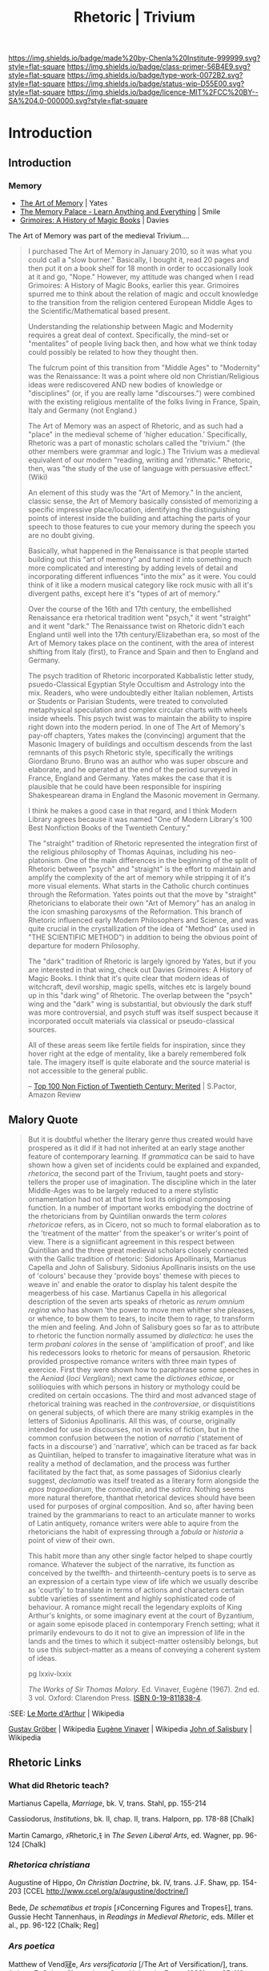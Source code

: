 #   -*- mode: org; fill-column: 60 -*-

#+TITLE: Rhetoric | Trivium
#+STARTUP: showall
#+TOC: headlines 4
#+PROPERTY: filename


[[https://img.shields.io/badge/made%20by-Chenla%20Institute-999999.svg?style=flat-square]] 
[[https://img.shields.io/badge/class-primer-56B4E9.svg?style=flat-square]]
[[https://img.shields.io/badge/type-work-0072B2.svg?style=flat-square]]
[[https://img.shields.io/badge/status-wip-D55E00.svg?style=flat-square]]
[[https://img.shields.io/badge/licence-MIT%2FCC%20BY--SA%204.0-000000.svg?style=flat-square]]


* Introduction
:PROPERTIES:
:CUSTOM_ID: 
:Name:      /home/deerpig/proj/chenla/trivium/triv-rhetoric.org
:Name: /home/deerpig/proj/chenla/trivium/triv-rhetoric.org
:Created: 2017-03-10T15:02@Prek Leap (11.642600N-104.919210W)
:VER:       564190359.507828520
:GEO:       48P-491193-1287029-15
:BXID:      proj:EDH2-1673
:Class:     primer
:Type:      work
:Status:    wip
:Licence:   MIT/CC BY-SA 4.0
:END:

** Introduction


*** Memory

- [[bib:yates:2016memory][The Art of Memory]] | Yates
- [[bib:smile:2012memory][The Memory Palace - Learn Anything and Everything]] | Smile
- [[bib:davies:2009grimoires][Grimoires: A History of Magic Books]] | Davies


The Art of Memory was part of the medieval Trivium....


#+begin_quote
I purchased The Art of Memory in January 2010, so it was what you
could call a "slow burner." Basically, I bought it, read 20 pages and
then put it on a book shelf for 18 month in order to occasionally look
at it and go, "Nope." However, my attitude was changed when I read
Grimoires: A History of Magic Books, earlier this year. Grimoires
spurred me to think about the relation of magic and occult knowledge
to the transition from the religion centered European Middle Ages to
the Scientific/Mathematical based present.

Understanding the relationship between Magic and Modernity requires a
great deal of context. Specifically, the mind-set or "mentalites" of
people living back then, and how what we think today could possibly be
related to how they thought then.

The fulcrum point of this transition from "Middle Ages" to "Modernity"
was the Renaissance: It was a point where old non Christian/Religious
ideas were rediscovered AND new bodies of knowledge or "disciplines"
(or, if you are really lame "discourses.") were combined with the
existing religious mentalite of the folks living in France, Spain,
Italy and Germany (not England.)

The Art of Memory was an aspect of Rhetoric, and as such had a "place"
in the medieval scheme of 'higher education.' Specifically, Rhetoric
was a part of monastic scholars called the "trivium." (the other
members were grammar and logic.) The Trivium was a medieval equivalent
of our modern "reading, writing and 'rithmatic." Rhetoric, then, was
"the study of the use of language with persuasive effect." (Wiki)

An element of this study was the "Art of Memory." In the ancient,
classic sense, the Art of Memory basically consisted of memorizing a
specific impressive place/location, identifying the distinguishing
points of interest inside the building and attaching the parts of your
speech to those features to cue your memory during the speech you are
no doubt giving.

Basically, what happened in the Renaissance is that people started
building out this "art of memory" and turned it into something much
more complicated and interesting by adding levels of detail and
incorporating different influences "into the mix" as it were. You
could think of it like a modern musical category like rock music with
all it's divergent paths, except here it's "types of art of memory."

Over the course of the 16th and 17th century, the embellished
Renaissance era rhetorical tradition went "psych," it went "straight"
and it went "dark." The Renaissance twist on Rhetoric didn't each
England until well into the 17th century/Elizabethan era, so most of
the Art of Memory takes place on the continent, with the area of
interest shifting from Italy (first), to France and Spain and then to
England and Germany.

The psych tradition of Rhetoric incorporated Kabbalistic letter study,
psuedo-Classical Egyptian Style Occultism and Astrology into the
mix. Readers, who were undoubtedly either Italian noblemen, Artists or
Students or Parisian Students, were treated to convoluted metaphysical
speculation and complex circular charts with wheels inside
wheels. This psych twist was to maintain the ability to inspire right
down into the modern period. In one of The Art of Memory's pay-off
chapters, Yates makes the (convincing) argument that the Masonic
Imagery of buildings and occultism descends from the last remnants of
this psych Rhetoric style, specifically the writings Giordano
Bruno. Bruno was an author who was super obscure and elaborate, and he
operated at the end of the period surveyed in France, England and
Germany. Yates makes the case that it is plausible that he could have
been responsible for inspiring Shakespearean drama in England the
Masonic movement in Germany.

I think he makes a good case in that regard, and I think Modern
Library agrees because it was named "One of Modern Library's 100 Best
Nonfiction Books of the Twentieth Century."

The "straight" tradition of Rhetoric represented the integration first
of the religious philosophy of Thomas Aquinas, including his
neo-platonism. One of the main differences in the beginning of the
split of Rhetoric between "psych" and "straight" is the effort to
maintain and amplify the complexity of the art of memory while
stripping it of it's more visual elements. What starts in the Catholic
church continues through the Reformation. Yates points out that the
move by "straight" Rhetoricians to elaborate their own "Art of Memory"
has an analog in the icon smashing paroxysms of the Reformation. This
branch of Rhetoric influenced early Modern Philosophers and Science,
and was quite crucial in the crystallization of the idea of "Method"
(as used in "THE SCIENTIFIC METHOD") in addition to being the obvious
point of departure for modern Philosophy.

The "dark" tradition of Rhetoric is largely ignored by Yates, but if
you are interested in that wing, check out Davies Grimoires: A History
of Magic Books. I think that it's quite clear that modern ideas of
witchcraft, devil worship, magic spells, witches etc is largely bound
up in this "dark wing" of Rhetoric. The overlap between the "psych"
wing and the "dark" wing is substantial, but obviously the dark stuff
was more controversial, and psych stuff was itself suspect because it
incorporated occult materials via classical or pseudo-classical
sources.

All of these areas seem like fertile fields for inspiration, since
they hover right at the edge of mentality, like a barely remembered
folk tale. The imagery itself is quite elaborate and the source
material is not accessible to the general public.

-- [[https://www.amazon.com/gp/customer-reviews/RIGRYG8L7ZBCM/ref=cm_cr_dp_d_rvw_ttl?ie=UTF8&ASIN=0226950018][Top 100 Non Fiction of Twentieth Century: Merited]] | S.Pactor, Amazon Review
#+end_quote

** Malory Quote


#+begin_quote
But it is doubtful whether the literary genre thus created
would have prospered as it did if it had not inherited at an
early stage another feature of contemporary learning.  If
/grammatica/ can be said to have shown how a given set of
incidents could be explained and expanded, /rhetorica/, the
second part of the Trivium, taught poets and story-tellers
the proper use of imagination.  The discipline which in the
later Middle-Ages was to be largely reduced to a mere
stylistic ornamentation had not at that time lost its
original composing function.  In a number of important works
embodying the doctrine of the rhetoricians from by
Quintilian onwards the term /colores rhetoricae/ refers, as
in Cicero, not so much to formal elaboration as to the
'treatment of the matter' from the speaker's or writer's
point of view.  There is a signiificant agreement in this
respect between Quintilian and the three great medieval
scholars closely connected with the Gallic tradition of
rhetoric: Sidonius Apollinaris, Martianus Capella and John
of Salisbury. Sidonius Apollinaris insists on the use of
'colours' because they 'provide boys' themese with pieces to
weave in' and enable the orator to display his talent
despite the meagerbess of his case.  Martianus Capella in
his allegorical description of the seven arts speaks of
rhetoric as /rerum omnium regina/ who has shown 'the power
to move men whither she pleases, or whence, to bow them to
tears, to incite them to rage, to transform the mien and
feeling.  And John of Salisbury goes so far as to attribute
to rhetoric the function normally assumed by /dialectica/:
he uses the term /probani colores/ in the sense of
'amplification of proof', and like his redecessors looks to
rhetoric for means of persausion.  Rhetoric provided
prospective romance writers with three main types of
exercice.  First they were shown how to paraphrase some
speeches in the /Aeniad/ (/loci Vergliani/); next came the
/dictiones ethicae/, or solilioquies with which persons in
history or mythology could be credited on certain
occasions.  The third and most advanced stage of rhetorical
training was reached in the /controversiae/, or
disquistitions on general subjects, of which  there are many
strikig examples in the letters of Sidonius Apollinaris.
All this was, of course, originally intended for use in
discourses, not in works of fiction, but in the common
confusion between the notion of /narratio/ ('statement of
facts in a discourse') and 'narrative', which can be traced
as far back as Quintilian, helped to transfer to
imagainative literature what was in reality a method of
declamation, and the process was further facilitated by the
fact that, as some passages of Sidonius clearly suggest,
/declamatio/ was itself treated as a literary form alongside
the /epos tragoediarum/, the /comoedia/, and the /satira/.
Nothing seems more natural therefore, thanthat rhetorical
devices should have been used for purposes of orginal
composition.  And so, after having been trained by the
grammarians to react to an articulate manner to works of
Latin antiquety, romance writers were able to aquire from
the rhetoricians the habit of expressing through a /fabula/
or /historia/ a point of view of their own.

This habit more than any other single factor helped to shape
courtly romance.  Whatever the subject of the narrative, its
function as conceived by the twelfth- and thirteenth-century
poets is to serve as an expression of a certain type view of
life which we usually describe as 'courtly' to translate in
terms of actions and characters certain subtle varieties of
ssentiment and highly sophisticated code of behaviour.  A
romance might recall the legendary exploits of King Arthur's
knights, or some imaginary event at the court of Byzantium,
or again some episode placed in contemporary French setting;
what it primarily endevours to do it not to give an
impression of life in the lands and the times to which it
subject-matter ostensibly belongs, but to use this
subject-matter as a means of conveying a coherent system of
ideas. 

pg lxxiv-lxxix

/The Works of Sir Thomas Malory/. Ed. Vinaver, Eugène
(1967). 2nd ed. 3 vol. Oxford: Clarendon Press. [[https://en.wikipedia.org/wiki/Special:BookSources/0198118384][ISBN 0-19-811838-4]].
#+end_quote

:SEE: [[https://en.wikipedia.org/wiki/Le_Morte_d%27Arthur][Le Morte d'Arthur]] | Wikipedia

[[https://en.wikipedia.org/wiki/Gustav_Gr%C3%B6ber][Gustav Gröber]]     | Wikipedia
[[https://en.wikipedia.org/wiki/Eug%C3%A8ne_Vinaver][Eugène Vinaver]]    | Wikipedia
[[https://en.wikipedia.org/wiki/John_of_Salisbury][John of Salisbury]] | Wikipedia

** Rhetoric Links
*** What did Rhetoric teach?

Martianus Capella, /Marriage/, bk. V, trans. Stahl, pp. 155-214

Cassiodorus, /Institutions/, bk. II, chap. II, trans. Halporn, pp.
178-88 [Chalk]


Martin Camargo, ﾒRhetoric,ﾓ in /The Seven Liberal Arts/, ed. Wagner, pp.
96-124 [Chalk]

*** /Rhetorica christiana/

Augustine of Hippo, /On Christian Doctrine/, bk. IV, trans. J.F. Shaw,
pp. 154-203 [CCEL http://www.ccel.org/a/augustine/doctrine/]

Bede, /De schematibus et tropis/ [ﾒConcerning Figures and Tropesﾓ],
trans. Gussie Hecht Tannenhaus, in /Readings in Medieval Rhetoric/, eds.
Miller et al., pp. 96-122 [Chalk; Reg]

 
*** /Ars poetica/

Matthew of Vend冦e, /Ars versificatoria/ [/The Art of Versification/],
trans. Aubrey E. Galyon (Ames: Iowa State University Press, 1980), pp.
25-112 [Chalk]

Geoffrey of Vinsauf, /Poetria nova/, trans. Margaret F. Nims (Toronto:
Pontifical Institute of Mediaeval Studies, 1967), pp. 15-93 [Chalk]

*** /Ars dictaminis/

John of Garland, /Parisiana poetria/, ed. and trans. Traugott Lawler
(New Haven: Yale University Press, 1974), chaps. 1-4, 7, pp. 3-83,
143-59 (odd numbered pages) [Chalk]

Anonymous of Bologna, /Rationes dictandi/ [/The Principles of
Letter-Writing/], trans. James J. Murphy, in /Three Medieval Rhetorical
Arts/, ed. James J. Murphy (Berkeley and Los Angeles: University of
California Press, 1971), pp. 3-25 [Chalk; Reg]


*** /Ars praedicandi/

Thomas of Chobham, /Summa de arte praedicandi/, in /Medieval Grammar and
Rhetoric/, eds. Copeland and Sluiter, pp. 614-38 [Chalk; Reg]

Robert of Basevorn, /Forma praedicandi/ [/The Form of Preaching/],
trans. Leopold Krul, O.S.B., in /Three Medieval Rhetorical Arts/, ed.
Murphy, pp. 111-215 [Chalk; Reg]


 

